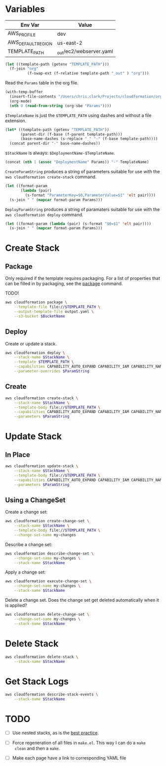 #+PROPERTY: header-args+ :results output

* Variables

  #+NAME: Env
  | Env Var            | Value                   |
  |--------------------+-------------------------|
  | AWS_PROFILE        | dev                     |
  | AWS_DEFAULT_REGION | us-east-2               |
  | TEMPLATE_PATH      | _out/ec2/webserver.yaml |

  #+begin_src emacs-lisp :var env=Env :exports none
    (setenv-file-export-pairs env)
  #+end_src

  #+NAME: OrgFilePath
  #+begin_src emacs-lisp :results value
    (let ((template-path (getenv "TEMPLATE_PATH")))
      (f-join "org"
              (f-swap-ext (f-relative template-path "_out" ) "org")))
  #+end_src

  Read the =Params= table in the org file.

  #+NAME: Params
  #+begin_src emacs-lisp :var OrgFilePath=OrgFilePath :results value
    (with-temp-buffer
      (insert-file-contents "/Users/chris.clark/Projects/cloudformation/org/ec2/webserver.org")
      (org-mode)
      (nth 0 (read-from-string (org-sbe "Params"))))
  #+end_src

  =$TemplateName= is just the =$TEMPLATE_PATH= using dashes and without a file
  extension.

  #+NAME: TemplateName
  #+begin_src emacs-lisp :results value
    (let* ((template-path (getenv "TEMPLATE_PATH"))
           (parent-dir (f-base (f-parent template-path)))
           (base-name-dashes (s-replace "_" "-" (f-base template-path))))
      (concat parent-dir "-" base-name-dashes))
  #+end_src

  =$StackName= is always: =$DeploymentName-$TemplateName=.

  #+NAME: StackName
  #+begin_src emacs-lisp :var TemplateName=TemplateName Params=Params :results value
    (concat (nth 1 (assoc "DeploymentName" Params)) "-" TemplateName)
  #+end_src

  =CreateParamString= produces a string of parameters suitable for use with the
  =aws cloudformation create-stack= command.

  #+NAME: CreateParamString
  #+begin_src emacs-lisp :var Params=Params :results value
    (let ((format-param
           (lambda (pair)
             (s-format "ParameterKey=$0,ParameterValue=$1" 'elt pair))))
      (s-join " " (mapcar format-param Params)))
  #+end_src

  =DeployParamString= produces a string of paramaters suitable for use with the
  =aws cloudformation deploy= command.

  #+NAME: DeployParamString
  #+begin_src emacs-lisp :var Params=Params :results value
    (let ((format-param (lambda (pair) (s-format "$0=$1" 'elt pair))))
      (s-join " " (mapcar format-param Params)))
  #+end_src

* Create Stack

** Package

   Only required if the template requires packaging. For a list of properties
   that can be filled in by packaging, see the [[https://docs.aws.amazon.com/cli/latest/reference/cloudformation/package.html][package]] command.

   TODO!

   #+begin_src sh
     aws cloudformation package \
         --template-file file://$TEMPLATE_PATH \
         --output-template-file output.yaml \
         --s3-bucket $BucketName
   #+end_src

** Deploy

   Create or update a stack.

   #+begin_src sh :var StackName=StackName ParamString=DeployParamString :async
     aws cloudformation deploy \
         --stack-name $StackName \
         --template $TEMPLATE_PATH \
         --capabilities CAPABILITY_AUTO_EXPAND CAPABILITY_IAM CAPABILITY_NAMED_IAM \
         --parameter-overrides $ParamString
   #+end_src

** Create

   #+begin_src sh :var StackName=StackName ParamString=CreateParamString
     aws cloudformation create-stack \
         --stack-name $StackName \
         --template-body file://$TEMPLATE_PATH \
         --capabilities CAPABILITY_AUTO_EXPAND CAPABILITY_IAM CAPABILITY_NAMED_IAM \
         --parameters $ParamString
   #+end_src

* Update Stack

** In Place

   #+begin_src sh :var StackName=StackName ParamString=ParamString
     aws cloudformation update-stack \
         --stack-name $StackName \
         --template-body file://$TEMPLATE_PATH \
         --capabilities CAPABILITY_AUTO_EXPAND CAPABILITY_IAM CAPABILITY_NAMED_IAM \
         --parameters $ParamString
   #+end_src

** Using a ChangeSet

   Create a change set:

   #+begin_src sh :var StackName=StackName
     aws cloudformation create-change-set \
         --stack-name $StackName \
         --template-body file://$TEMPLATE_PATH \
         --change-set-name my-changes
   #+end_src

   Describe a change set:

   #+begin_src sh :var StackName=StackName
     aws cloudformation describe-change-set \
         --change-set-name my-changes \
         --stack-name $StackName
   #+end_src

   Apply a change set:

   #+begin_src sh :var StackName=StackName
     aws cloudformation execute-change-set \
         --change-set-name my-changes \
         --stack-name $StackName
   #+end_src

   Delete a change set. Does the change set get deleted automatically when it is
   applied?

   #+begin_src sh :var StackName=StackName
     aws cloudformation delete-change-set \
         --change-set-name my-changes \
         --stack-name $StackName
   #+end_src

* Delete Stack

  #+begin_src sh :var StackName=StackName
    aws cloudformation delete-stack \
        --stack-name $StackName
  #+end_src

  #+RESULTS:

* Get Stack Logs

  #+begin_src sh :var StackName=StackName
    aws cloudformation describe-stack-events \
        --stack-name $StackName
  #+end_src

* TODO

  - [ ] Use nested stacks, as is the [[https://docs.aws.amazon.com/AWSCloudFormation/latest/UserGuide/best-practices.html#nested][best practice]].

  - [ ] Force regeneration of all files in =make.el=. This way I can do a =make
    clean= and then a =make=.

  - [ ] Make each page have a link to corresponding YAML file

  # Local Variables:
  # org-src-preserve-indentation: nil
  # org-adapt-indentation: t
  # End:
